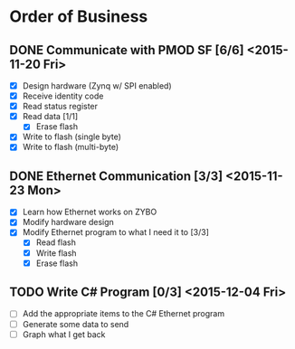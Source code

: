 * Order of Business
** DONE Communicate with PMOD SF [6/6] <2015-11-20 Fri>
   + [X] Design hardware (Zynq w/ SPI enabled)
   + [X] Receive identity code
   + [X] Read status register
   + [X] Read data [1/1]
     + [X] Erase flash
   + [X] Write to flash (single byte)
   + [X] Write to flash (multi-byte)

** DONE Ethernet Communication [3/3] <2015-11-23 Mon>
   + [X] Learn how Ethernet works on ZYBO
   + [X] Modify hardware design
   + [X] Modify Ethernet program to what I need it to [3/3]
     + [X] Read flash
     + [X] Write flash
     + [X] Erase flash

** TODO Write C# Program [0/3] <2015-12-04 Fri>
   + [ ] Add the appropriate items to the C# Ethernet program
   + [ ] Generate some data to send
   + [ ] Graph what I get back 
